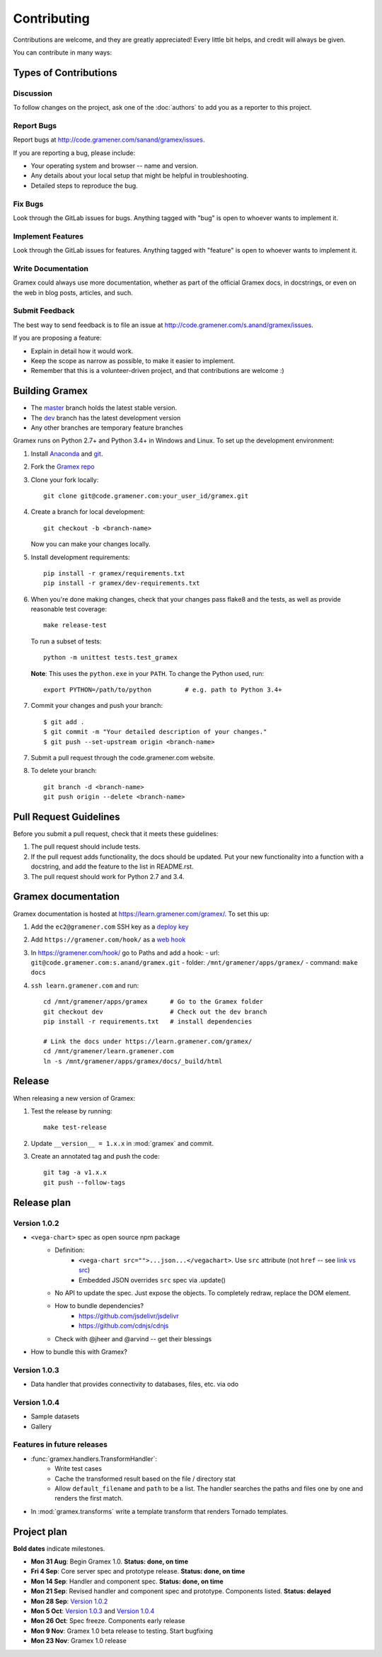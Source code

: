 Contributing
============

Contributions are welcome, and they are greatly appreciated! Every
little bit helps, and credit will always be given.

You can contribute in many ways:

Types of Contributions
----------------------

Discussion
~~~~~~~~~~

To follow changes on the project, ask one of the :doc:`authors` to add you
as a reporter to this project.

Report Bugs
~~~~~~~~~~~

Report bugs at http://code.gramener.com/sanand/gramex/issues.

If you are reporting a bug, please include:

* Your operating system and browser -- name and version.
* Any details about your local setup that might be helpful in troubleshooting.
* Detailed steps to reproduce the bug.

Fix Bugs
~~~~~~~~

Look through the GitLab issues for bugs. Anything tagged with "bug"
is open to whoever wants to implement it.

Implement Features
~~~~~~~~~~~~~~~~~~

Look through the GitLab issues for features. Anything tagged with "feature"
is open to whoever wants to implement it.

Write Documentation
~~~~~~~~~~~~~~~~~~~

Gramex could always use more documentation, whether as part of the
official Gramex docs, in docstrings, or even on the web in blog posts,
articles, and such.

Submit Feedback
~~~~~~~~~~~~~~~

The best way to send feedback is to file an issue at
http://code.gramener.com/s.anand/gramex/issues.

If you are proposing a feature:

* Explain in detail how it would work.
* Keep the scope as narrow as possible, to make it easier to implement.
* Remember that this is a volunteer-driven project, and that contributions
  are welcome :)

Building Gramex
---------------

- The `master <http://code.gramener.com/s.anand/gramex/tree/master/>`__ branch
  holds the latest stable version.
- The `dev <http://code.gramener.com/s.anand/gramex/tree/dev/>`__ branch has the
  latest development version
- Any other branches are temporary feature branches


Gramex runs on Python 2.7+ and Python 3.4+ in Windows and Linux.
To set up the development environment:

1. Install `Anaconda <http://continuum.io/downloads>`__ and
   `git <https://git-scm.com/>`__.
2. Fork the `Gramex repo <https://code.gramener.com/s.anand/gramex>`__
3. Clone your fork locally::

    git clone git@code.gramener.com:your_user_id/gramex.git

4. Create a branch for local development::

    git checkout -b <branch-name>

   Now you can make your changes locally.

5. Install development requirements::

    pip install -r gramex/requirements.txt
    pip install -r gramex/dev-requirements.txt

6. When you're done making changes, check that your changes pass flake8 and the
   tests, as well as provide reasonable test coverage::

    make release-test

   To run a subset of tests::

    python -m unittest tests.test_gramex

   **Note**: This uses the ``python.exe`` in your ``PATH``. To change the Python
   used, run::

    export PYTHON=/path/to/python         # e.g. path to Python 3.4+

7. Commit your changes and push your branch::

    $ git add .
    $ git commit -m "Your detailed description of your changes."
    $ git push --set-upstream origin <branch-name>

7. Submit a pull request through the code.gramener.com website.

8. To delete your branch::

    git branch -d <branch-name>
    git push origin --delete <branch-name>

Pull Request Guidelines
-----------------------

Before you submit a pull request, check that it meets these guidelines:

1. The pull request should include tests.
2. If the pull request adds functionality, the docs should be updated. Put
   your new functionality into a function with a docstring, and add the
   feature to the list in README.rst.
3. The pull request should work for Python 2.7 and 3.4.

Gramex documentation
--------------------

Gramex documentation is hosted at https://learn.gramener.com/gramex/. To set
this up:

1. Add the ``ec2@gramener.com`` SSH key as a
   `deploy key <http://code.gramener.com/s.anand/gramex/deploy_keys>`_
2. Add ``https://gramener.com/hook/`` as a
   `web hook <http://code.gramener.com/s.anand/gramex/hooks>`_
3. In https://gramener.com/hook/ go to Paths and add a hook:
   - url: ``git@code.gramener.com:s.anand/gramex.git``
   - folder: ``/mnt/gramener/apps/gramex/``
   - command: ``make docs``
4. ``ssh learn.gramener.com`` and run::

    cd /mnt/gramener/apps/gramex      # Go to the Gramex folder
    git checkout dev                  # Check out the dev branch
    pip install -r requirements.txt   # install dependencies

    # Link the docs under https://learn.gramener.com/gramex/
    cd /mnt/gramener/learn.gramener.com
    ln -s /mnt/gramener/apps/gramex/docs/_build/html


Release
-------

When releasing a new version of Gramex:

1. Test the release by running::

    make test-release

2. Update ``__version__ = 1.x.x`` in :mod:`gramex` and commit.

3. Create an annotated tag and push the code::

    git tag -a v1.x.x
    git push --follow-tags

Release plan
------------

Version 1.0.2
~~~~~~~~~~~~~

- ``<vega-chart>`` spec as open source npm package
    - Definition:
        - ``<vega-chart src="">...json...</vegachart>``.
          Use ``src`` attribute (not ``href`` -- see `link vs src`_)
        - Embedded JSON overrides ``src`` spec via .update()
    - No API to update the spec. Just expose the objects. To completely redraw,
      replace the DOM element.
    - How to bundle dependencies?
        - https://github.com/jsdelivr/jsdelivr
        - https://github.com/cdnjs/cdnjs
    - Check with @jheer and @arvind -- get their blessings
- How to bundle this with Gramex?

.. _link vs src: http://stackoverflow.com/a/7794936/100904

Version 1.0.3
~~~~~~~~~~~~~

- Data handler that provides connectivity to databases, files, etc. via odo

Version 1.0.4
~~~~~~~~~~~~~

- Sample datasets
- Gallery

Features in future releases
~~~~~~~~~~~~~~~~~~~~~~~~~~~

- :func:`gramex.handlers.TransformHandler`:
    - Write test cases
    - Cache the transformed result based on the file / directory stat
    - Allow ``default_filename`` and ``path`` to be a list. The handler searches
      the paths and files one by one and renders the first match.
- In :mod:`gramex.transforms` write a template transform that renders Tornado
  templates.


Project plan
------------

**Bold dates** indicate milestones.

- **Mon 31 Aug**: Begin Gramex 1.0. **Status: done, on time**
- **Fri 4 Sep**: Core server spec and prototype release. **Status: done, on time**
- **Mon 14 Sep**: Handler and component spec. **Status: done, on time**
- **Mon 21 Sep**: Revised handler and component spec and prototype.
  Components listed. **Status: delayed**
- **Mon 28 Sep**: `Version 1.0.2`_
- **Mon 5 Oct**: `Version 1.0.3`_ and `Version 1.0.4`_
- **Mon 26 Oct**: Spec freeze. Components early release
- **Mon 9 Nov**: Gramex 1.0 beta release to testing. Start bugfixing
- **Mon 23 Nov**: Gramex 1.0 release
